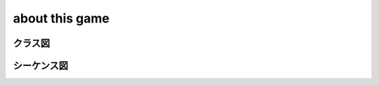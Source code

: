 about this game
=================

クラス図
-----------

.. uml::

  class Othello{
  + verbose
  + turn
  + board
  + change_turn()
  + check_finish()
  + get_input()
  + run()
  }

  class Board{
  + board
  + direction_list
  + check_select()
  + count_piece()
  + get_available_cel()
  + show_board()
  + update_board()
  }

  class Turn{
  + black
  + white
  }

  Othello o-- Board
  Othello o- Turn


シーケンス図
-----------

.. uml::

  activate othello
  othello -> othello : 初期化

  loop
    othello -> player: 入力候補
    activate player
    player --> othello : 操作入力
    deactivate player

    othello -> othello : 盤面の更新
    activate othello
    deactivate othello

    othello -> player : 更新結果

    othello -> othello : 終了判定
    activate othello
    deactivate othello

    break 終了条件を満たした場合
      othello -> player : 勝敗結果
    end
  end
  deactivate othello
